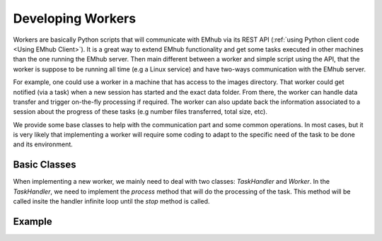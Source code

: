 
Developing Workers
==================

Workers are basically Python scripts that will communicate with
EMhub via its REST API (:ref:`using Python client code <Using EMhub Client>`). It is a great
way to extend EMhub functionality and get some tasks executed in
other machines than the one running the EMhub server. Then main different between
a worker and simple script using the API, that the worker is suppose to be running all time
(e.g a Linux service) and have two-ways communication with the EMhub server.

For example, one could use a worker in a machine that has access
to the images directory. That worker could get notified (via a task)
when a new session has started and the exact data folder. From there,
the worker can handle data transfer and trigger on-the-fly
processing if required. The worker can also update back the
information associated to a session about the progress of these
tasks (e.g number files transferred, total size, etc).

We provide some base classes to help with the communication
part and some common operations. In most cases, but it is very
likely that implementing a worker will require some coding to
adapt to the specific need of the task to be done and its
environment.


Basic Classes
-------------
When implementing a new worker, we mainly need to deal with two classes:
`TaskHandler` and `Worker`. In the `TaskHandler`, we need to implement the `process`
method that will do the processing of the task. This method will be called
insite the handler infinite loop until the `stop` method is called. 

Example
-------
